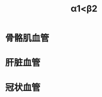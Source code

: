 :PROPERTIES:
:ID:	F0AA1591-BB08-47B1-BD74-23BED7C6C209
:END:

#+title: α1<β2

* 骨骼肌血管
* 肝脏血管
* 冠状血管